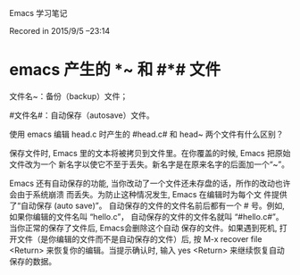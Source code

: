 Emacs 学习笔记

Recored in 2015/9/5  --23:14
* emacs 产生的 *~ 和 #*# 文件

文件名~：备份（backup）文件；

#文件名#：自动保存（autosave）文件。

使用 emacs 编辑 head.c 时产生的 #head.c# 和 head~ 两个文件有什么区别？

保存文件时, Emacs 里的文本将被拷贝到文件里。在你覆盖的时候, Emacs 把原始文件改为一个
新名字以使它不至于丢失。新名字是在原来名字的后面加一个“~”。 

Emacs 还有自动保存的功能, 当你改动了一个文件还未存盘的话，所作的改动也许会由于系统崩溃
而丢失。为防止这种情况发生, Emacs 在编辑时为每个文 件提供了“自动保存 (auto save)”。
自动保存的文件的文件名前后都有一个 # 号。例如, 如果你编辑的文件名叫 “hello.c”，
自动保存的文件的文件名就叫 “#hello.c#”。当你正常的保存了文件后, Emacs会删除这个自动
保存的文件。如果遇到死机, 打开文件（是你编辑的文件而不是自动保存的文件）后, 按
M-x recover file <Return>
来恢复你的编辑。当提示确认时, 输入
yes <Return> 
来继续恢复自动保存的数据。
